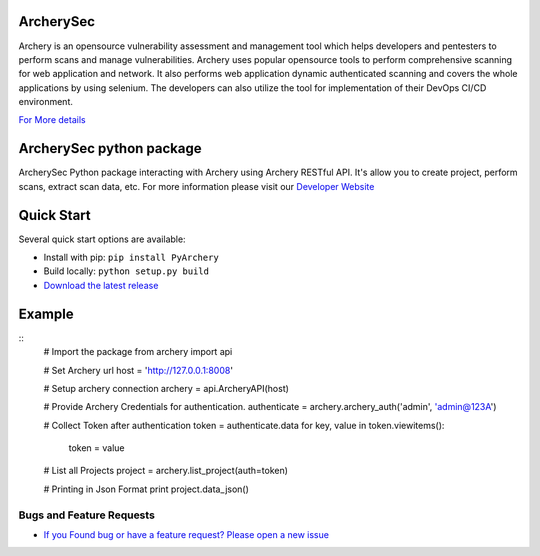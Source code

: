 ArcherySec
*************

Archery is an opensource vulnerability assessment and management tool which helps developers and pentesters to perform scans and manage vulnerabilities. Archery uses popular opensource tools to perform comprehensive scanning for web application and network. It also performs web application dynamic authenticated scanning and covers the whole applications by using selenium. The developers can also utilize the tool for implementation of their DevOps CI/CD environment.

`For More details <http://docs.archerysec.com/>`__


ArcherySec python package
*************************

ArcherySec Python package interacting with Archery using Archery RESTful API. It's allow you to create project, perform scans, extract scan data, etc. For more information please visit our `Developer Website <http://developers.archerysec.info/>`_

Quick Start
*************

Several quick start options are available:

- Install with pip: ``pip install PyArchery``
- Build locally: ``python setup.py build``
- `Download the latest release <https://github.com/target/webinspectapi/releases/latest/>`__

Example
*************

::
    # Import the package
    from archery import api

    # Set Archery url
    host = 'http://127.0.0.1:8008'

    # Setup archery connection
    archery = api.ArcheryAPI(host)

    # Provide Archery Credentials for authentication.
    authenticate = archery.archery_auth('admin', 'admin@123A')

    # Collect Token after authentication
    token = authenticate.data
    for key, value in token.viewitems():
        token = value

    # List all Projects
    project = archery.list_project(auth=token)

    # Printing in Json Format
    print project.data_json()


Bugs and Feature Requests
~~~~~~~~~~~~~~~~~~~~~~~~~

- `If you Found bug or have a feature request? Please open a new issue <https://github.com/archerysec/archerysec/issues>`__

